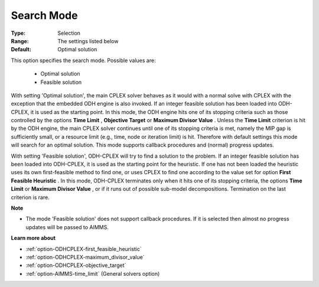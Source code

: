.. _option-ODHCPLEX-search_mode:


Search Mode
===========



:Type:	Selection	
:Range:	The settings listed below	
:Default:	Optimal solution	



This option specifies the search mode. Possible values are:



    *	Optimal solution
    *	Feasible solution




With setting 'Optimal solution', the main CPLEX solver behaves as it would with a normal solve with CPLEX with the exception that the embedded ODH engine is also invoked. If an integer feasible solution has been loaded into ODH-CPLEX, it is used as the starting point. In this mode, the ODH engine hits one of its stopping criteria such as those controlled by the options **Time Limit** , **Objective Target**  or **Maximum Divisor Value** . Unless the **Time Limit**  criterion is hit by the ODH engine, the main CPLEX solver continues until one of its stopping criteria is met, namely the MIP gap is sufficiently small, or a resource limit (e.g., time, node or iteration limit) is hit. Therefore with default settings this mode will search for an optimal solution. This mode supports callback procedures and (normal) progress updates.





With setting 'Feasible solution', ODH-CPLEX will try to find a solution to the problem. If an integer feasible solution has been loaded into ODH-CPLEX, it is used as the starting point for the heuristic. If one has not been loaded the heuristic uses its own first-feasible method to find one, or uses CPLEX to find one according to the value set for option **First Feasible Heuristic** . In this mode, ODH-CPLEX terminates only when it hits one of its stopping criteria, the options **Time Limit**  or **Maximum Divisor Value** , or if it runs out of possible sub-model decompositions. Termination on the last criterion is rare.





**Note** 

*	The mode 'Feasible solution' does not support callback procedures. If it is selected then almost no progress updates will be passed to AIMMS.




**Learn more about** 

*	:ref:`option-ODHCPLEX-first_feasible_heuristic`  
*	:ref:`option-ODHCPLEX-maximum_divisor_value`  
*	:ref:`option-ODHCPLEX-objective_target`  
*	:ref:`option-AIMMS-time_limit`   (General solvers option)
